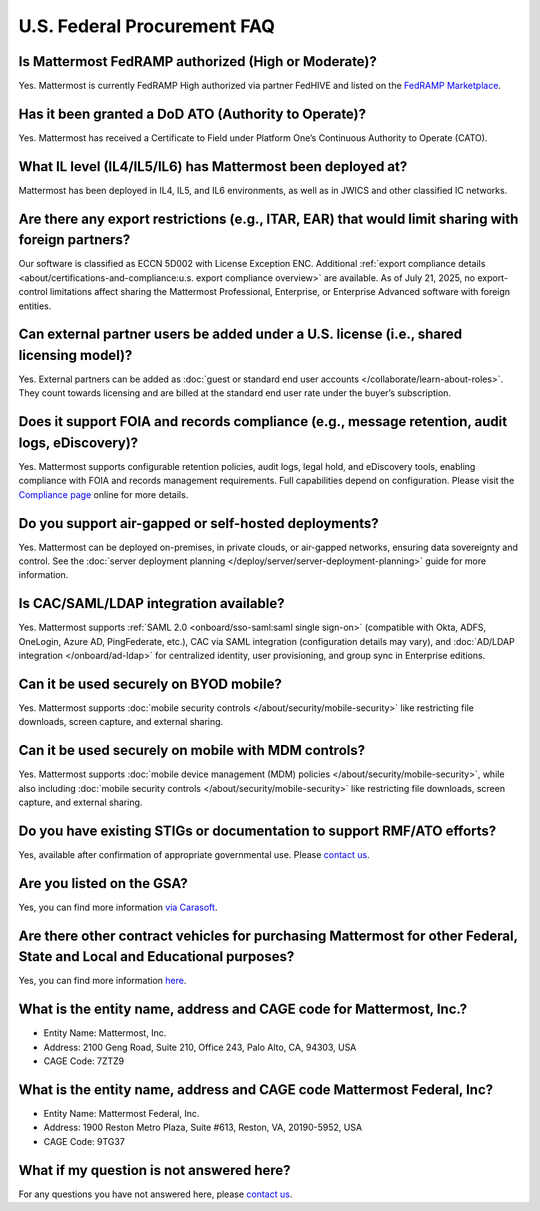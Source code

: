 U.S. Federal Procurement FAQ
==============================

Is Mattermost FedRAMP authorized (High or Moderate)?
----------------------------------------------------

Yes. Mattermost is currently FedRAMP High authorized via partner FedHIVE and listed on the `FedRAMP Marketplace <https://marketplace.fedramp.gov/products/FR1802451335>`_. 

Has it been granted a DoD ATO (Authority to Operate)?
-----------------------------------------------------

Yes. Mattermost has received a Certificate to Field under Platform One’s Continuous Authority to Operate (CATO).

What IL level (IL4/IL5/IL6) has Mattermost been deployed at?
------------------------------------------------------------

Mattermost has been deployed in IL4, IL5, and IL6 environments, as well as in JWICS and other classified IC networks.

Are there any export restrictions (e.g., ITAR, EAR) that would limit sharing with foreign partners?
---------------------------------------------------------------------------------------------------

Our software is classified as ECCN 5D002 with License Exception ENC. Additional :ref:`export compliance details <about/certifications-and-compliance:u.s. export compliance overview>` are available. As of July 21, 2025, no export-control limitations affect sharing the Mattermost Professional, Enterprise, or Enterprise Advanced software with foreign entities.

Can external partner users be added under a U.S. license (i.e., shared licensing model)?
----------------------------------------------------------------------------------------

Yes. External partners can be added as :doc:`guest or standard end user accounts </collaborate/learn-about-roles>`. They count towards licensing and are billed at the standard end user rate under the buyer’s subscription.

Does it support FOIA and records compliance (e.g., message retention, audit logs, eDiscovery)?
----------------------------------------------------------------------------------------------

Yes. Mattermost supports configurable retention policies, audit logs, legal hold, and eDiscovery tools, enabling compliance with FOIA and records management requirements. Full capabilities depend on configuration. Please visit the `Compliance page <https://mattermost.com/compliance/>`_ online for more details.

Do you support air-gapped or self-hosted deployments?
-----------------------------------------------------

Yes. Mattermost can be deployed on-premises, in private clouds, or air-gapped networks, ensuring data sovereignty and control. See the :doc:`server deployment planning </deploy/server/server-deployment-planning>` guide for more information.

Is CAC/SAML/LDAP integration available?
---------------------------------------

Yes. Mattermost supports :ref:`SAML 2.0 <onboard/sso-saml:saml single sign-on>` (compatible with Okta, ADFS, OneLogin, Azure AD, PingFederate, etc.), CAC via SAML integration (configuration details may vary), and :doc:`AD/LDAP integration </onboard/ad-ldap>` for centralized identity, user provisioning, and group sync in Enterprise editions.

Can it be used securely on BYOD mobile?
---------------------------------------

Yes. Mattermost supports :doc:`mobile security controls </about/security/mobile-security>` like restricting file downloads, screen capture, and external sharing.

Can it be used securely on mobile with MDM controls?
----------------------------------------------------

Yes. Mattermost supports :doc:`mobile device management (MDM) policies </about/security/mobile-security>`, while also including :doc:`mobile security controls </about/security/mobile-security>` like restricting file downloads, screen capture, and external sharing.

Do you have existing STIGs or documentation to support RMF/ATO efforts?
-----------------------------------------------------------------------

Yes, available after confirmation of appropriate governmental use. Please `contact us <https://mattermost.com/contact/>`_.

Are you listed on the GSA?
--------------------------

Yes, you can find more information `via Carasoft <https://www.carahsoft.com/mattermost/contracts>`_.

Are there other contract vehicles for purchasing Mattermost for other Federal, State and Local and Educational purposes?
------------------------------------------------------------------------------------------------------------------------

Yes, you can find more information `here <https://www.carahsoft.com/mattermost/contracts>`_.

What is the entity name, address and CAGE code for Mattermost, Inc.?
---------------------------------------------------------------------

- Entity Name: Mattermost, Inc.
- Address: 2100 Geng Road, Suite 210, Office 243, Palo Alto, CA, 94303, USA
- CAGE Code: 7ZTZ9

What is the entity name, address and CAGE code Mattermost Federal, Inc?
------------------------------------------------------------------------

- Entity Name: Mattermost Federal, Inc.
- Address: 1900 Reston Metro Plaza, Suite #613, Reston, VA, 20190-5952, USA
- CAGE Code: 9TG37

What if my question is not answered here?
-----------------------------------------

For any questions you have not answered here, please `contact us <https://mattermost.com/contact/>`_.
